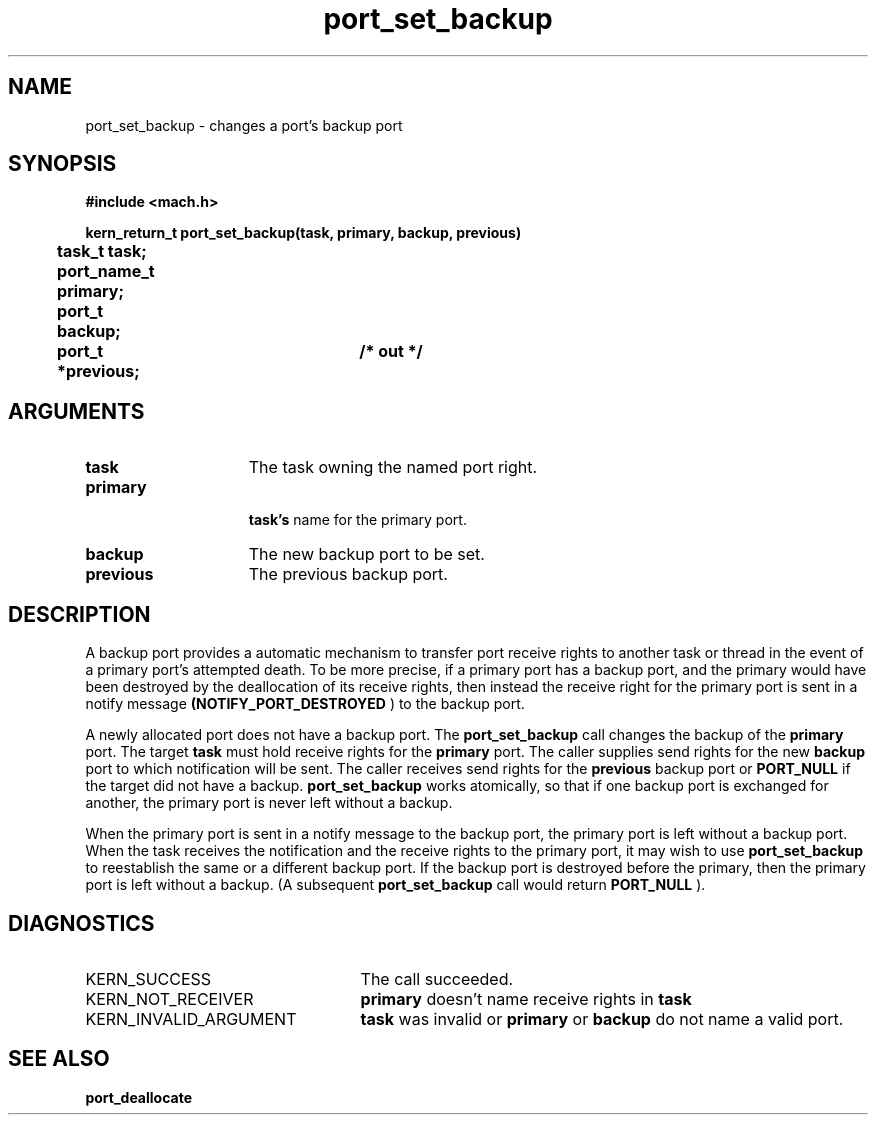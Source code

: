 .TH port_set_backup 2 7/17/89
.CM 4
.SH NAME
.nf
port_set_backup  \-  changes a port's backup port
.SH SYNOPSIS
.nf
.ft B
#include <mach.h>

.nf
.ft B
kern_return_t port_set_backup(task, primary, backup, previous)
	task_t task;
	port_name_t primary;
	port_t backup;
	port_t *previous;	/* out */


.fi
.ft P
.SH ARGUMENTS
.TP 15
.B
task
The task owning the named port right.
.TP 15
.B
primary

.B task's
name for the primary port.
.TP 15
.B
backup
The new backup port to be set.
.TP 15
.B
previous
The previous backup port.

.SH DESCRIPTION
A backup port provides a automatic mechanism to transfer port receive rights to
another task or thread in the event of a primary port's attempted death.
To be more precise, if a primary port has a backup
port, and the primary would have been destroyed by the deallocation
of its receive rights, then instead the receive right for the primary port
is sent in a notify message 
.B (NOTIFY_PORT_DESTROYED
) to the backup port.

A newly allocated port does not have a backup port. The 
.B port_set_backup
call changes the backup of the 
.B primary
port. The target
.B task
must hold receive rights for the 
.B primary
port. The caller
supplies send rights for the new 
.B backup
port to which notification
will be sent. The caller receives send rights for the 
.B previous
backup port or 
.B PORT_NULL
if the target did not have a backup.
.B port_set_backup
works atomically, so that if one backup port is exchanged
for another, the primary port is never left without a backup.

When the primary port is sent in a notify message to the backup port, the
primary port is left without a backup port.
When the task receives the notification and the receive
rights to the primary port, it may wish to use 
.B port_set_backup
to
reestablish the same or a different backup port. If the backup port 
is destroyed before the primary, then the primary port
is left without a backup. (A subsequent 
.B port_set_backup
call would return
.B PORT_NULL
).

.SH DIAGNOSTICS
.TP 25
KERN_SUCCESS
The call succeeded.
.TP 25
KERN_NOT_RECEIVER
.B primary
doesn't name receive rights in 
.B task
.
.TP 25
KERN_INVALID_ARGUMENT
.B task
was invalid or 
.B primary
or 
.B backup
do not name a valid port.

.SH SEE ALSO
.B port_deallocate




